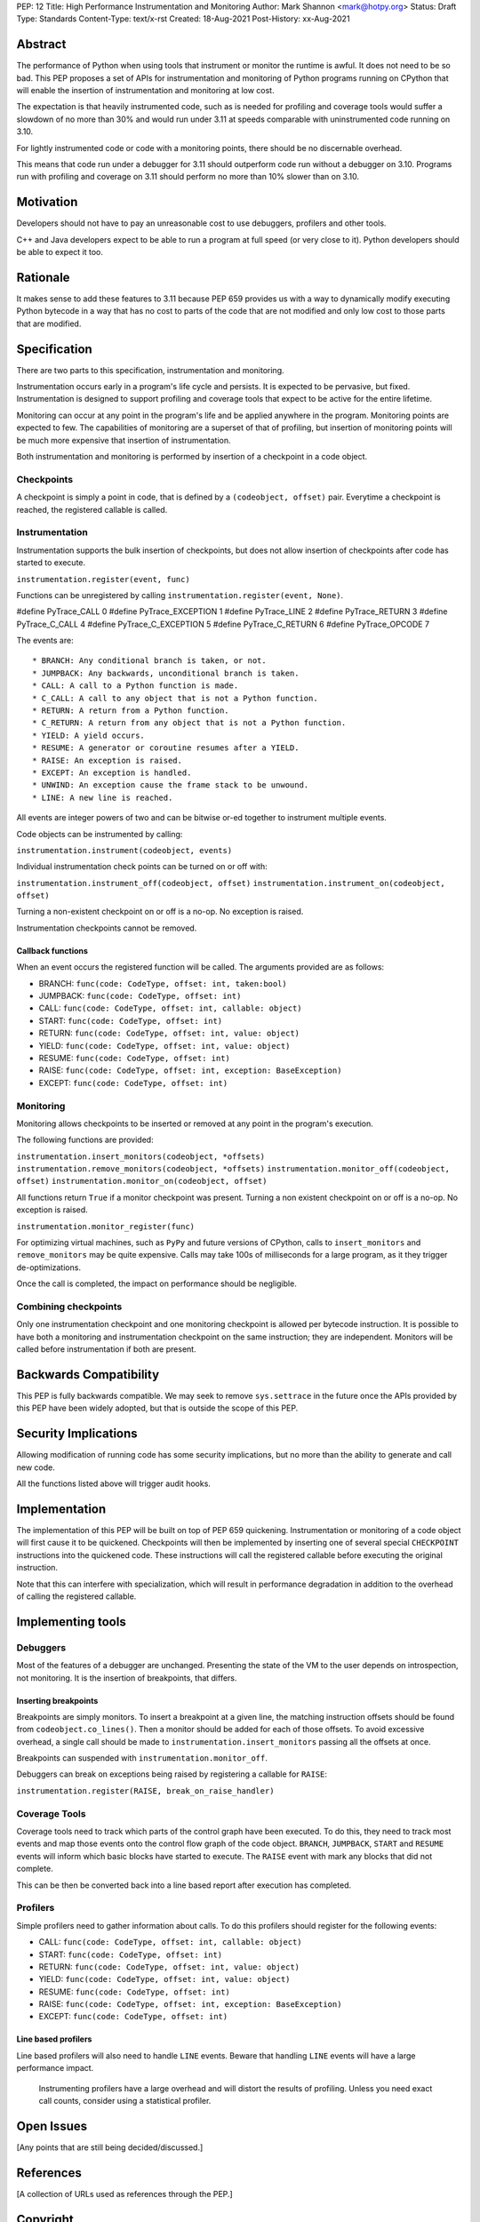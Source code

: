 PEP: 12
Title: High Performance Instrumentation and Monitoring
Author: Mark Shannon <mark@hotpy.org>
Status: Draft
Type: Standards
Content-Type: text/x-rst
Created: 18-Aug-2021
Post-History: xx-Aug-2021


Abstract
========

The performance of Python when using tools that instrument or monitor the runtime
is awful. It does not need to be so bad.
This PEP proposes a set of APIs for instrumentation and monitoring of Python
programs running on CPython that will enable the insertion of instrumentation
and monitoring at low cost.

The expectation is that heavily instrumented code,
such as is needed for profiling and coverage tools would suffer a slowdown 
of no more than 30% and would run under 3.11 at speeds comparable with
uninstrumented code running on 3.10.

For lightly instrumented code or code with a monitoring points, there 
should be no discernable overhead.

This means that code run under a debugger for 3.11 should outperform code run
without a debugger on 3.10.
Programs run with profiling and coverage on 3.11 should perform no more than
10% slower than on 3.10.

Motivation
==========

Developers should not have to pay an unreasonable cost to use debuggers, profilers
and other tools.

C++ and Java developers expect to be able to run a program at full speed
(or very close to it). Python developers should be able to expect it too.

Rationale
=========

It makes sense to add these features to 3.11 because PEP 659 provides us with a way
to dynamically modify executing Python bytecode in a way that has no cost to parts 
of the code that are not modified and only low cost to those parts that are modified.

Specification
=============

There are two parts to this specification, instrumentation and monitoring.

Instrumentation occurs early in a program's life cycle and persists. 
It is expected to be pervasive, but fixed.
Instrumentation is designed to support profiling and coverage tools that 
expect to be active for the entire lifetime.

Monitoring can occur at any point in the program's life and be applied anywhere in
the program. Monitoring points are expected to few. The capabilities of monitoring 
are a superset of that of profiling, but insertion of monitoring points will be much more
expensive that insertion of instrumentation.

Both instrumentation and monitoring is performed by insertion of a checkpoint in a code object.

Checkpoints
-----------

A checkpoint is simply a point in code, that is defined by a ``(codeobject, offset)`` pair.
Everytime a checkpoint is reached, the registered callable is called.

Instrumentation
---------------

Instrumentation supports the bulk insertion of checkpoints,
but does not allow insertion of checkpoints after code has started to execute.

``instrumentation.register(event, func)``

Functions can be unregistered by calling ``instrumentation.register(event, None)``.

#define PyTrace_CALL 0
#define PyTrace_EXCEPTION 1
#define PyTrace_LINE 2
#define PyTrace_RETURN 3
#define PyTrace_C_CALL 4
#define PyTrace_C_EXCEPTION 5
#define PyTrace_C_RETURN 6
#define PyTrace_OPCODE 7

The events are::

  * BRANCH: Any conditional branch is taken, or not. 
  * JUMPBACK: Any backwards, unconditional branch is taken.
  * CALL: A call to a Python function is made.
  * C_CALL: A call to any object that is not a Python function.
  * RETURN: A return from a Python function.
  * C_RETURN: A return from any object that is not a Python function.
  * YIELD: A yield occurs.
  * RESUME: A generator or coroutine resumes after a YIELD.
  * RAISE: An exception is raised.
  * EXCEPT: An exception is handled.
  * UNWIND: An exception cause the frame stack to be unwound.
  * LINE: A new line is reached.

All events are integer powers of two and can be bitwise or-ed together to instrument multiple events.

Code objects can be instrumented by calling:

``instrumentation.instrument(codeobject, events)``

Individual instrumentation check points can be turned on or off with:

``instrumentation.instrument_off(codeobject, offset)``
``instrumentation.instrument_on(codeobject, offset)``

Turning a non-existent checkpoint on or off is a no-op. No exception is raised.

Instrumentation checkpoints cannot be removed.

Callback functions
''''''''''''''''''

When an event occurs the registered function will be called. The arguments provided are as follows:

* BRANCH: ``func(code: CodeType, offset: int, taken:bool)``
* JUMPBACK: ``func(code: CodeType, offset: int)``
* CALL: ``func(code: CodeType, offset: int, callable: object)``
* START: ``func(code: CodeType, offset: int)``
* RETURN: ``func(code: CodeType, offset: int, value: object)``
* YIELD: ``func(code: CodeType, offset: int, value: object)``
* RESUME: ``func(code: CodeType, offset: int)``
* RAISE: ``func(code: CodeType, offset: int, exception: BaseException)``
* EXCEPT: ``func(code: CodeType, offset: int)``

Monitoring
----------

Monitoring allows checkpoints to be inserted or removed at any point in the program's execution.

The following functions are provided:

``instrumentation.insert_monitors(codeobject, *offsets)``
``instrumentation.remove_monitors(codeobject, *offsets)``
``instrumentation.monitor_off(codeobject, offset)``
``instrumentation.monitor_on(codeobject, offset)``

All functions return ``True`` if a monitor checkpoint was present.
Turning a non existent checkpoint on or off is a no-op. No exception is raised.

``instrumentation.monitor_register(func)``

For optimizing virtual machines, such as ``PyPy`` and future versions of CPython, 
calls to ``insert_monitors`` and ``remove_monitors`` may be quite expensive.
Calls may take 100s of milliseconds for a large program, as it they trigger de-optimizations.

Once the call is completed, the impact on performance should be negligible.

Combining checkpoints
---------------------

Only one instrumentation checkpoint and one monitoring checkpoint is allowed per bytecode instruction.
It is possible to have both a monitoring and instrumentation checkpoint on the same instruction;
they are independent. Monitors will be called before instrumentation if both are present.

Backwards Compatibility
=======================

This PEP is fully backwards compatible.
We may seek to remove ``sys.settrace`` in the future once the APIs provided by this PEP
have been widely adopted, but that is outside the scope of this PEP.


Security Implications
=====================

Allowing modification of running code has some security implications,
but no more than the ability to generate and call new code.

All the functions listed above will trigger audit hooks.


Implementation
==============

The implementation of this PEP will be built on top of PEP 659 quickening.
Instrumentation or monitoring of a code object will first cause it to be quickened.
Checkpoints will then be implemented by inserting one of several special ``CHECKPOINT``
instructions into the quickened code. These instructions will call the registered callable
before executing the original instruction.

Note that this can interfere with specialization, which will result in performance degradation
in addition to the overhead of calling the registered callable.

Implementing tools
==================

Debuggers
---------

Most of the features of a debugger are unchanged. Presenting the state of the VM to the user 
depends on introspection, not monitoring. It is the insertion of breakpoints, that differs.

Inserting breakpoints
'''''''''''''''''''''

Breakpoints are simply monitors. To insert a breakpoint at a given line, the matching instruction
offsets should be found from ``codeobject.co_lines()``.
Then a monitor should be added for each of those offsets. To avoid excessive overhead, a single call
should be made to ``instrumentation.insert_monitors`` passing all the offsets at once.

Breakpoints can suspended with ``instrumentation.monitor_off``.

Debuggers can break on exceptions being raised by registering a callable for ``RAISE``:

``instrumentation.register(RAISE, break_on_raise_handler)``

Coverage Tools
--------------

Coverage tools need to track which parts of the control graph have been executed. To do this, they need
to track most events and map those events onto the control flow graph of the code object.
``BRANCH``, ``JUMPBACK``, ``START`` and ``RESUME`` events will inform which basic blocks have started to execute.
The ``RAISE`` event with mark any blocks that did not complete.

This can be then be converted back into a line based report after execution has completed.

Profilers
---------

Simple profilers need to gather information about calls. To do this profilers should register for
the following events:

* CALL: ``func(code: CodeType, offset: int, callable: object)``
* START: ``func(code: CodeType, offset: int)``
* RETURN: ``func(code: CodeType, offset: int, value: object)``
* YIELD: ``func(code: CodeType, offset: int, value: object)``
* RESUME: ``func(code: CodeType, offset: int)``
* RAISE: ``func(code: CodeType, offset: int, exception: BaseException)``
* EXCEPT: ``func(code: CodeType, offset: int)``


Line based profilers
''''''''''''''''''''

Line based profilers will also need to handle ``LINE`` events.
Beware that handling ``LINE`` events will have a large performance impact.

  .. note:

  Instrumenting profilers have a large overhead and will distort the results of profiling.
  Unless you need exact call counts, consider using a statistical profiler.

Open Issues
===========

[Any points that are still being decided/discussed.]


References
==========

[A collection of URLs used as references through the PEP.]


Copyright
=========

This document is placed in the public domain or under the
CC0-1.0-Universal license, whichever is more permissive.



..
    Local Variables:
    mode: indented-text
    indent-tabs-mode: nil
    sentence-end-double-space: t
    fill-column: 70
    coding: utf-8
    End:
